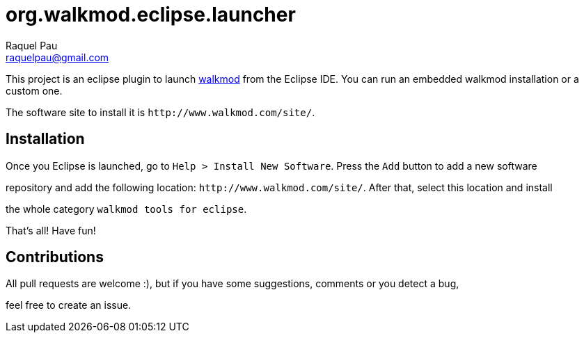 org.walkmod.eclipse.launcher
============================
Raquel Pau <raquelpau@gmail.com>

This project is an eclipse plugin to launch http://www.walkmod.com[walkmod] from the Eclipse IDE. You 
can run an embedded walkmod installation or a custom one.  

The software site to install it is `http://www.walkmod.com/site/`. 

== Installation

Once you Eclipse is launched, go to `Help > Install New Software`. Press the `Add` button to add a new software 
 
repository and add the following location: `http://www.walkmod.com/site/`. After that, select this location and install

the whole category `walkmod tools for eclipse`.

That's all! Have fun!
  

== Contributions

All pull requests are welcome :), but if you have some suggestions, comments or you detect a bug, 

feel free to create an issue.  